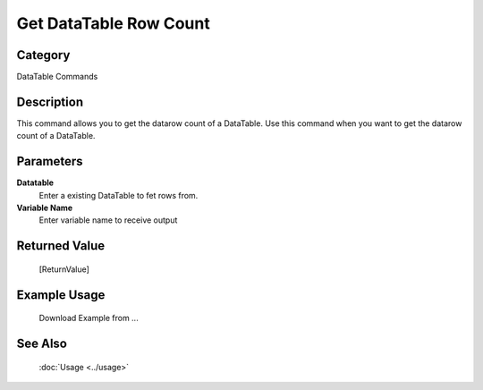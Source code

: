Get DataTable Row Count
=======================

Category
--------
DataTable Commands

Description
-----------

This command allows you to get the datarow count of a DataTable. Use this command when you want to get the datarow count of a DataTable.

Parameters
----------

**Datatable**
	Enter a existing DataTable to fet rows from.

**Variable Name**
	Enter variable name to receive output



Returned Value
--------------
	[ReturnValue]

Example Usage
-------------

	Download Example from ...

See Also
--------
	:doc:`Usage <../usage>`
	
